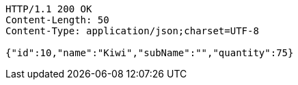 [source,http,options="nowrap"]
----
HTTP/1.1 200 OK
Content-Length: 50
Content-Type: application/json;charset=UTF-8

{"id":10,"name":"Kiwi","subName":"","quantity":75}
----